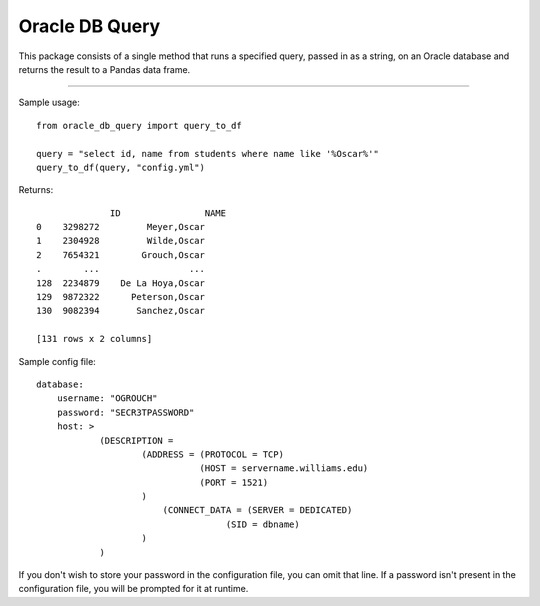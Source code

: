 Oracle DB Query
===============

This package consists of a single method that runs a specified query, passed
in as a string, on an Oracle database and returns the result to a Pandas 
data frame.

----

Sample usage::

	from oracle_db_query import query_to_df

	query = "select id, name from students where name like '%Oscar%'"
	query_to_df(query, "config.yml")

Returns::
	
		      ID                NAME
	0    3298272         Meyer,Oscar
	1    2304928         Wilde,Oscar
	2    7654321        Grouch,Oscar
	.        ...                 ...
	128  2234879    De La Hoya,Oscar
	129  9872322      Peterson,Oscar
	130  9082394       Sanchez,Oscar

	[131 rows x 2 columns]

Sample config file::

	database:
	    username: "OGROUCH"
	    password: "SECR3TPASSWORD"
	    host: >
	            (DESCRIPTION =
	                    (ADDRESS = (PROTOCOL = TCP)
	                               (HOST = servername.williams.edu)
	                               (PORT = 1521)
	                    )
	                	(CONNECT_DATA = (SERVER = DEDICATED)
	                                    (SID = dbname)
	                    )
	            )

If you don't wish to store your password in the configuration file, you can 
omit that line. If a password isn't present in the configuration file, you 
will be prompted for it at runtime.